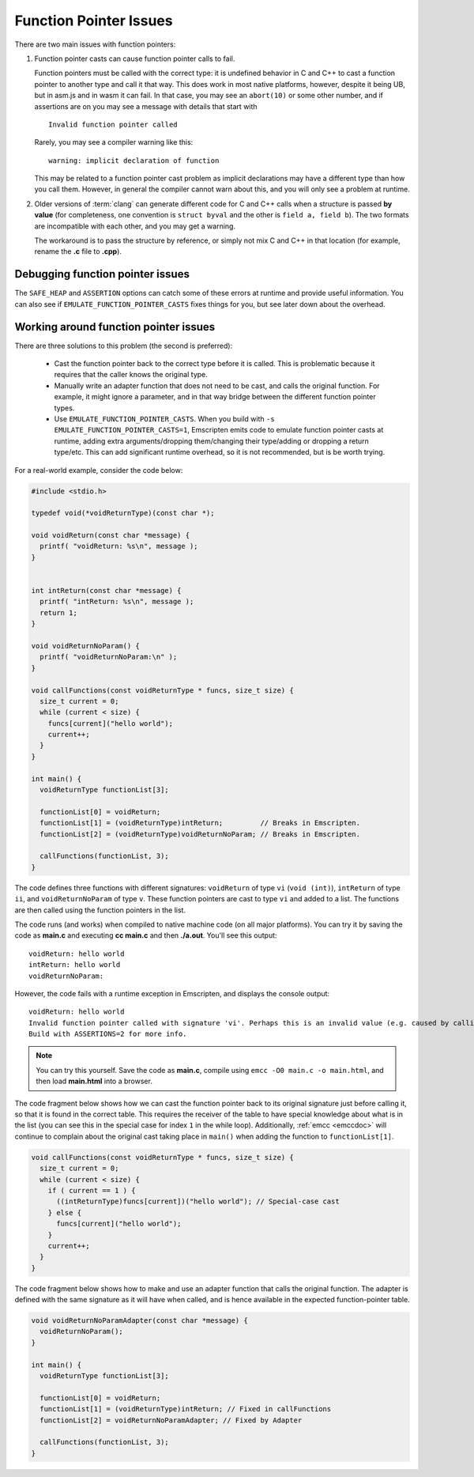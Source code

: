.. _portability-function-pointer-issues:

=======================
Function Pointer Issues
=======================

There are two main issues with function pointers:


#.
  Function pointer casts can cause function pointer calls to fail.

  Function pointers must be called with the correct type: it is undefined behavior in C and C++ to cast a function pointer to another type and call it that way. This does work in most native platforms, however, despite it being UB, but in asm.js and in wasm it can fail. In that case, you may see an ``abort(10)`` or some other number, and if assertions are on you may see a message with details that start with

  ::

    Invalid function pointer called

  Rarely, you may see a compiler warning like this:

  ::

    warning: implicit declaration of function

  This may be related to a function pointer cast problem as implicit declarations may have a different type than how you call them. However, in general the compiler cannot warn about this, and you will only see a problem at runtime.

#.
  Older versions of :term:`clang` can generate different code for C and C++ calls when a structure is passed **by value** (for completeness, one convention is ``struct byval`` and the other is ``field a, field b``). The two formats are incompatible with each other, and you may get a warning.

  The workaround is to pass the structure by reference, or simply not mix C and C++ in that location (for example, rename the **.c** file to **.cpp**).

  .. _function-pointer-issues-point-asmjs:

.. _Asm-pointer-casts:

Debugging function pointer issues
=================================

The ``SAFE_HEAP`` and ``ASSERTION`` options can catch some of these errors at runtime and provide useful information. You can also see if ``EMULATE_FUNCTION_POINTER_CASTS`` fixes things for you, but see later down about the overhead.

Working around function pointer issues
======================================

There are three solutions to this problem (the second is preferred):

  - Cast the function pointer back to the correct type before it is called. This is problematic because it requires that the caller knows the original type.
  - Manually write an adapter function that does not need to be cast, and calls the original function. For example, it might ignore a parameter, and in that way bridge between the different function pointer types.
  - Use ``EMULATE_FUNCTION_POINTER_CASTS``. When you build with ``-s EMULATE_FUNCTION_POINTER_CASTS=1``, Emscripten emits code to emulate function pointer casts at runtime, adding extra arguments/dropping them/changing their type/adding or dropping a return type/etc. This can add significant runtime overhead, so it is not recommended, but is be worth trying.

For a real-world example, consider the code below:

.. code:: cpp

  #include <stdio.h>

  typedef void(*voidReturnType)(const char *);

  void voidReturn(const char *message) {
    printf( "voidReturn: %s\n", message );
  }


  int intReturn(const char *message) {
    printf( "intReturn: %s\n", message );
    return 1;
  }

  void voidReturnNoParam() {
    printf( "voidReturnNoParam:\n" );
  }

  void callFunctions(const voidReturnType * funcs, size_t size) {
    size_t current = 0;
    while (current < size) {
      funcs[current]("hello world");
      current++;
    }
  }

  int main() {
    voidReturnType functionList[3];

    functionList[0] = voidReturn;
    functionList[1] = (voidReturnType)intReturn;         // Breaks in Emscripten.
    functionList[2] = (voidReturnType)voidReturnNoParam; // Breaks in Emscripten.

    callFunctions(functionList, 3);
  }

The code defines three functions with different signatures: ``voidReturn`` of type ``vi`` (``void (int)``), ``intReturn`` of type ``ii``, and ``voidReturnNoParam`` of type ``v``. These function pointers are cast to type ``vi`` and added to a list. The functions are then called using the function pointers in the list.

The code runs (and works) when compiled to native machine code (on all major platforms). You can try it by saving the code as **main.c** and executing **cc main.c** and then **./a.out**. You'll see this output:

::

  voidReturn: hello world
  intReturn: hello world
  voidReturnNoParam:

However, the code fails with a runtime exception in Emscripten, and displays the console output:

::

  voidReturn: hello world
  Invalid function pointer called with signature 'vi'. Perhaps this is an invalid value (e.g. caused by calling a virtual method on a NULL pointer)? Or calling a function with an incorrect type, which will fail? (it is worth building your source files with -Werror (warnings are errors), as warnings can indicate undefined behavior which can cause this)
  Build with ASSERTIONS=2 for more info.

.. note:: You can try this yourself. Save the code as **main.c**, compile using ``emcc -O0 main.c -o main.html``, and then load **main.html** into a browser.

The code fragment below shows how we can cast the function pointer back to its original signature just before calling it, so that it is found in the correct table. This requires the receiver of the table to have special knowledge about what is in the list (you can see this in the special case for index ``1`` in the while loop). Additionally, :ref:`emcc <emccdoc>` will continue to complain about the original cast taking place in ``main()`` when adding the function to ``functionList[1]``.


.. code:: cpp

    void callFunctions(const voidReturnType * funcs, size_t size) {
      size_t current = 0;
      while (current < size) {
        if ( current == 1 ) {
          ((intReturnType)funcs[current])("hello world"); // Special-case cast
        } else {
          funcs[current]("hello world");
        }
        current++;
      }
    }

The code fragment below shows how to make and use an adapter function that calls the original function. The adapter is defined with the same signature as it will have when called, and is hence available in the expected function-pointer table.

.. code:: cpp

  void voidReturnNoParamAdapter(const char *message) {
    voidReturnNoParam();
  }

  int main() {
    voidReturnType functionList[3];

    functionList[0] = voidReturn;
    functionList[1] = (voidReturnType)intReturn; // Fixed in callFunctions
    functionList[2] = voidReturnNoParamAdapter; // Fixed by Adapter

    callFunctions(functionList, 3);
  }
